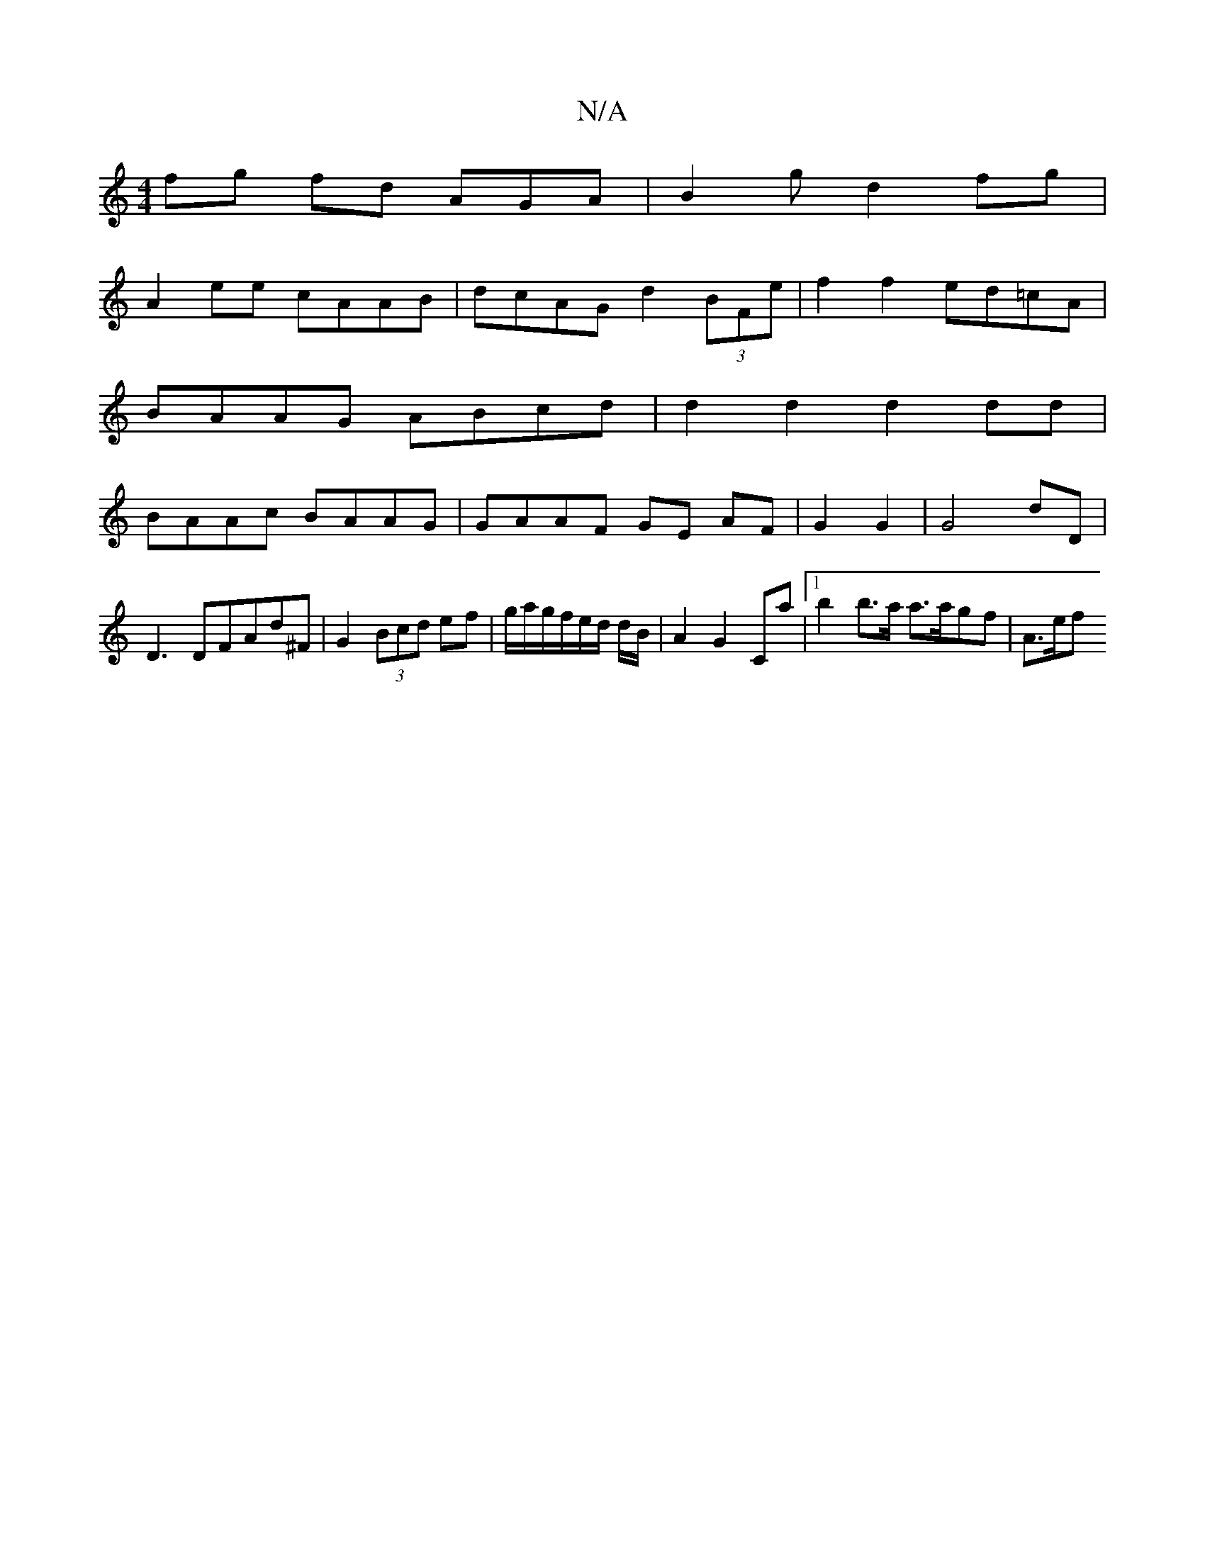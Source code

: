 X:1
T:N/A
M:4/4
R:N/A
K:Cmajor
fg fd AGA|B2g d2fg |
A2ee cAAB | dcAG d2 (3BFe |f2 f2 ed=cA|
BAAG ABcd|d2d2 d2dd|
BAAc BAAG| GAAF GE AF|G2 G2 | G4 dD |
D3 DFAd^F | G2 (3Bcd ef | g/a/g/f/e/d/ d/2B/2 | A2 G2 Ca |1 b2 b>a a>agf | A>ef>